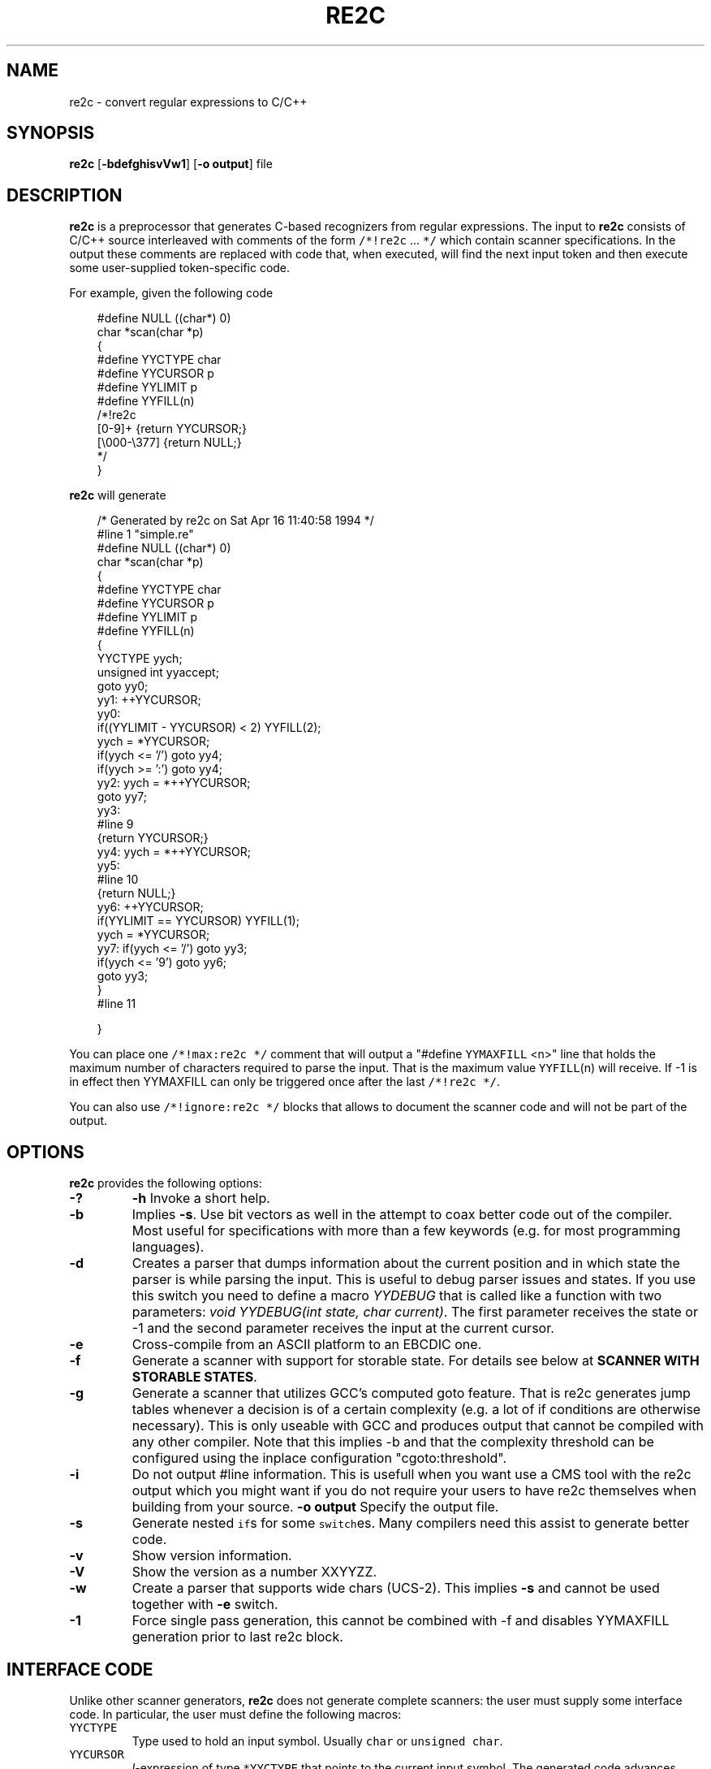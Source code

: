 ./" 
./" $Id: re2c.1.in 523 2006-05-25 13:32:09Z helly $
./"
.TH RE2C 1 "22 April 2005" "Version 0.10.5"
.ds re \fBre2c\fP
.ds le \fBlex\fP
.ds rx regular expression
.ds lx \fIl\fP-expression
.SH NAME
re2c \- convert regular expressions to C/C++

.SH SYNOPSIS
\*(re [\fB-bdefghisvVw1\fP] [\fB-o output\fP] file\fP

.SH DESCRIPTION
\*(re is a preprocessor that generates C-based recognizers from regular
expressions.
The input to \*(re consists of C/C++ source interleaved with
comments of the form \fC/*!re2c\fP ... \fC*/\fP which contain
scanner specifications.
In the output these comments are replaced with code that, when
executed, will find the next input token and then execute
some user-supplied token-specific code.

For example, given the following code

.in +3
.nf
#define NULL            ((char*) 0)
char *scan(char *p)
{
#define YYCTYPE         char
#define YYCURSOR        p
#define YYLIMIT         p
#define YYFILL(n)
/*!re2c
        [0-9]+          {return YYCURSOR;}
        [\\000-\\377]     {return NULL;}
*/
}
.fi
.in -3

\*(re will generate

.in +3
.nf
/* Generated by re2c on Sat Apr 16 11:40:58 1994 */
#line 1 "simple.re"
#define NULL            ((char*) 0)
char *scan(char *p)
{
#define YYCTYPE         char
#define YYCURSOR        p
#define YYLIMIT         p
#define YYFILL(n)
{
        YYCTYPE yych;
        unsigned int yyaccept;
        goto yy0;
yy1:    ++YYCURSOR;
yy0:
        if((YYLIMIT - YYCURSOR) < 2) YYFILL(2);
        yych = *YYCURSOR;
        if(yych <= '/') goto yy4;
        if(yych >= ':') goto yy4;
yy2:    yych = *++YYCURSOR;
        goto yy7;
yy3:
#line 9
        {return YYCURSOR;}
yy4:    yych = *++YYCURSOR;
yy5:
#line 10
        {return NULL;}
yy6:    ++YYCURSOR;
        if(YYLIMIT == YYCURSOR) YYFILL(1);
        yych = *YYCURSOR;
yy7:    if(yych <= '/') goto yy3;
        if(yych <= '9') goto yy6;
        goto yy3;
}
#line 11

}
.fi
.in -3

You can place one \fC/*!max:re2c */\fP comment that will output a "#define 
\fCYYMAXFILL\fP <n>" line that holds the maximum number of characters 
required to parse the input. That is the maximum value \fCYYFILL\fP(n)
will receive. If -1 is in effect then YYMAXFILL can only be triggered once
after the last \fC/*!re2c */\fP.

You can also use \fC/*!ignore:re2c */\fP blocks that allows to document the
scanner code and will not be part of the output.

.SH OPTIONS
\*(re provides the following options:
.TP
\fB-?\fP
\fB-h\fP
Invoke a short help.
.TP
\fB-b\fP
Implies \fB-s\fP.  Use bit vectors as well in the attempt to coax better
code out of the compiler.  Most useful for specifications with more than a
few keywords (e.g. for most programming languages).
.TP
\fB-d\fP
Creates a parser that dumps information about the current position and in 
which state the parser is while parsing the input. This is useful to debug 
parser issues and states. If you use this switch you need to define a macro
\fIYYDEBUG\fP that is called like a function with two parameters:
\fIvoid YYDEBUG(int state, char current)\fP. The first parameter receives the 
state or -1 and the second parameter receives the input at the current cursor.
.TP
\fB-e\fP
Cross-compile from an ASCII platform to an EBCDIC one. 
.TP
\fB-f\fP
Generate a scanner with support for storable state.
For details see below at \fBSCANNER WITH STORABLE STATES\fP.
.TP
\fB-g\fP
Generate a scanner that utilizes GCC's computed goto feature. That is re2c
generates jump tables whenever a decision is of a certain complexity (e.g. a 
lot of if conditions are otherwise necessary). This is only useable with GCC 
and produces output that cannot be compiled with any other compiler. Note that
this implies -b and that the complexity threshold can be configured using the
inplace configuration "cgoto:threshold".
.TP
\fB-i\fP
Do not output #line information. This is usefull when you want use a CMS tool
with the re2c output which you might want if you do not require your users to 
have re2c themselves when building from your source.
\fB-o output\fP
Specify the output file.
.TP
\fB-s\fP
Generate nested \fCif\fPs for some \fCswitch\fPes.  Many compilers need this
assist to generate better code.
.TP
\fB-v\fP
Show version information.
.TP
\fB-V\fP
Show the version as a number XXYYZZ.
.TP
\fB-w\fP
Create a parser that supports wide chars (UCS-2). This implies \fB-s\fP and 
cannot be used together with \fB-e\fP switch.
.TP
\fB-1\fP
Force single pass generation, this cannot be combined with -f and disables 
YYMAXFILL generation prior to last re2c block.
.SH "INTERFACE CODE"
Unlike other scanner generators, \*(re does not generate complete scanners:
the user must supply some interface code.
In particular, the user must define the following macros:
.TP
\fCYYCTYPE\fP
Type used to hold an input symbol.
Usually \fCchar\fP or \fCunsigned char\fP.
.TP
\fCYYCURSOR\fP
\*(lx of type \fC*YYCTYPE\fP that points to the current input symbol.
The generated code advances \fCYYCURSOR\fP as symbols are matched.
On entry, \fCYYCURSOR\fP is assumed to point to the first character of the
current token.  On exit, \fCYYCURSOR\fP will point to the first character of
the following token.
.TP
\fCYYLIMIT\fP
Expression of type \fC*YYCTYPE\fP that marks the end of the buffer
(\fCYYLIMIT[-1]\fP is the last character in the buffer).
The generated code repeatedly compares \fCYYCURSOR\fP to \fCYYLIMIT\fP
to determine when the buffer needs (re)filling.
.TP
\fCYYMARKER\fP
\*(lx of type \fC*YYCTYPE\fP.
The generated code saves backtracking information in \fCYYMARKER\fP. Some easy
scanners might not use this.
.TP
\fCYYCTXMARKER\fP
\*(lx of type \fC*YYCTYPE\fP.
The generated code saves trailing context backtracking information in \fCYYCTXMARKER\fP.
The user only needs to define this macro if a scanner specification uses trailing
context in one or more of its regular expressions.
.TP
\fCYYFILL(\fP\fIn\fP\fC)\fP
The generated code "calls" \fCYYFILL\fP(n) when the buffer needs
(re)filling:  at least \fIn\fP additional characters should
be provided.  \fCYYFILL\fP(n) should adjust \fCYYCURSOR\fP, \fCYYLIMIT\fP,
\fCYYMARKER\fP and \fCYYCTXMARKER\fP as needed.  Note that for typical 
programming languages \fIn\fP will be the length of the longest keyword plus one.
The user can place a comment of the form \fC/*!max:re2c */\fP once to insert 
a \fCYYMAXFILL\fP definition that is set to the maximum length value. If -1 
switch is used then YYMAXFILL can be triggered once after the last \fC/*!re2c */\fP
block.
.TP
\fCYYGETSTATE()\fP
The user only needs to define this macro if the \fB-f\fP flag was specified.
In that case, the generated code "calls" \fCYYGETSTATE\fP at the very beginning
of the scanner in order to obtain the saved state. YYGETSTATE must return a signed
integer. The value must be either -1, indicating that the scanner is entered for the
first time, or a value previously saved by \fCYYSETSTATE\fP.  In the second case, the
scanner will resume operations right after where the last \fCYYFILL\fP(n) was called.
.TP
\fCYYSETSTATE(\fP\fIn\fP\fC)\fP
The user only needs to define this macro if the \fB-f\fP flag was specified.
In that case, the generated code "calls" \fCYYSETSTATE\fP just before calling
\fCYYFILL\fP(n).  The parameter to \fCYYSETSTATE\fP is a signed integer that uniquely
identifies the specific instance of \fCYYFILL\fP(n) that is about to be called.
Should the user wish to save the state of the scanner and have \fCYYFILL\fP(n) return
to the caller, all he has to do is store that unique identifer in a variable.
Later, when the scannered is called again, it will call \fCYYGETSTATE()\fP and
resume execution right where it left off.
.TP
\fCYYDEBUG(\fP\fIstate\fP,\fIcurrent\fC)\fP
This is only needed if the \fB-d\fP flag was specified. It allows to easily debug
the generated parser by calling a user defined function for every state. The function
should have the following signature: \fIvoid YYDEBUG(int state, char current)\fP. 
The first parameter receives the state or -1 and the second parameter receives the 
input at the current cursor.
.TP
\fCYYMAXFILL
This will be automatically defined by \fC/*!max:re2c */\fP blocks as explained above.

.SH "SCANNER WITH STORABLE STATES"
When the \fB-f\fP flag is specified, re2c generates a scanner that
can store its current state, return to the caller, and later resume
operations exactly where it left off.

The default operation of re2c is a "pull" model, where the scanner asks
for extra input whenever it needs it. However, this mode of operation
assumes that the scanner is the "owner" the parsing loop, and that may
not always be convenient.

Typically, if there is a preprocessor ahead of the scanner in the stream,
or for that matter any other procedural source of data, the scanner cannot
"ask" for more data unless both scanner and source live in a separate threads.

The \fB-f\fP flag is useful for just this situation : it lets users design
scanners that work in a "push" model, i.e. where data is fed to the scanner
chunk by chunk. When the scanner runs out of data to consume, it just stores
its state, and return to the caller. When more input data is fed to the scanner,
it resumes operations exactly where it left off.

When using the -f option re2c does not accept stdin because it has to do the 
full generation process twice which means it has to read the input twice. That
means re2c would fail in case it cannot open the input twice or reading the
input for the first time influences the second read attempt.

Changes needed compared to the "pull" model.

1. User has to supply macros YYSETSTATE() and YYGETSTATE(state)

2. The \fB-f\fP option inhibits declaration of \fIyych\fP and
\fIyyaccept\fP. So the user has to declare these. Also the user has
to save and restore these. In the example \fIexamples/push.re\fP these
are declared as fields of the (C++) class of which the scanner is a
method, so they do not need to be saved/restored explicitly. For C
they could e.g. be made macros that select fields from a structure
passed in as parameter. Alternatively, they could be declared as local
variables, saved with YYFILL(n) when it decides to return and restored
at entry to the function. Also, it could be more efficient to save the
state from YYFILL(n) because YYSETSTATE(state) is called
unconditionally. YYFILL(n) however does not get \fIstate\fP as
parameter, so we would have to store state in a local variable by
YYSETSTATE(state).

3. Modify YYFILL(n) to return (from the function calling it) if more
input is needed.

4. Modify caller to recognise "more input is needed" and respond
appropriately.

5. The generated code will contain a switch block that is used to restores 
the last state by jumping behind the corrspoding YYFILL(n) call. This code is
automatically generated in the epilog of the first "\fC/*!re2c */\fP" block. 
It is possible to trigger generation of the YYGETSTATE() block earlier by 
placing a "\fC/*!getstate:re2c */\fP" comment. This is especially useful when
the scanner code should be wrapped inside a loop.

Please see examples/push.re for push-model scanner. The generated code can be
tweaked using inplace configurations "\fBstate:abort\fP" and "\fBstate:nextlabel\fP".

.SH "SCANNER SPECIFICATIONS"
Each scanner specification consists of a set of \fIrules\fP, \fIname
definitions\fP and \fIconfigurations\fP.
.LP
\fIRules\fP consist of a regular expression along with a block of C/C++ code that
is to be executed when the associated \fIregular expression\fP is matched.
.P
.RS
\fIregular expression\fP \fC{\fP \fIC/C++ code\fP \fC}\fP
.RE
.LP
Named definitions are of the form:
.P
.RS
\fIname\fP \fC=\fP \fIregular expression\fP\fC;\fP
.RE
.LP
Configurations look like name definitions whose names start 
with "\fBre2c:\fP":
.P
.RS
\fCre2c:\fP\fIname\fP \fC=\fP \fIvalue\fP\fC;\fP
.RE

.SH "SUMMARY OF RE2C REGULAR EXPRESSIONS"
.TP
\fC"foo"\fP
the literal string \fCfoo\fP.
ANSI-C escape sequences can be used.
.TP
\fC'foo'\fP
the literal string \fCfoo\fP (characters [a-zA-Z] treated case-insensitive).
ANSI-C escape sequences can be used.
.TP
\fC[xyz]\fP
a "character class"; in this case,
the \*(rx matches either an '\fCx\fP', a '\fCy\fP', or a '\fCz\fP'.
.TP
\fC[abj-oZ]\fP
a "character class" with a range in it;
matches an '\fCa\fP', a '\fCb\fP', any letter from '\fCj\fP' through '\fCo\fP',
or a '\fCZ\fP'.
.TP
\fC[^\fIclass\fP\fC]\fP
an inverted "character class".
.TP
\fIr\fP\fC\e\fP\fIs\fP
match any \fIr\fP which isn't an \fIs\fP. \fIr\fP and \fIs\fP must be regular expressions
which can be expressed as character classes.
.TP
\fIr\fP\fC*\fP
zero or more \fIr\fP's, where \fIr\fP is any regular expression
.TP
\fC\fIr\fP\fC+\fP
one or more \fIr\fP's
.TP
\fC\fIr\fP\fC?\fP
zero or one \fIr\fP's (that is, "an optional \fIr\fP")
.TP
name
the expansion of the "name" definition (see above)
.TP
\fC(\fP\fIr\fP\fC)\fP
an \fIr\fP; parentheses are used to override precedence
(see below)
.TP
\fIrs\fP
an \fIr\fP followed by an \fIs\fP ("concatenation")
.TP
\fIr\fP\fC|\fP\fIs\fP
either an \fIr\fP or an \fIs\fP
.TP
\fIr\fP\fC/\fP\fIs\fP
an \fIr\fP but only if it is followed by an \fIs\fP. The \fIs\fP is not part of
the matched text. This type of \*(rx is called "trailing context". A trailing
context can only be the end of a rule and not part of a named definition.
.TP
\fIr\fP\fC{\fP\fIn\fP\fC}\fP
matches \fIr\fP exactly \fIn\fP times.
.TP
\fIr\fP\fC{\fP\fIn\fP\fC,}\fP
matches \fIr\fP at least \fIn\fP times.
.TP
\fIr\fP\fC{\fP\fIn\fP\fC,\fP\fIm\fP\fC}\fP
matches \fIr\fP at least \fIn\fP but not more than \fIm\fP times.
.TP
\fC.\fP
match any character except newline (\\n).
.TP
\fIdef\fP
matches named definition as specified by \fIdef\fP.
.LP
Character classes and string literals may contain octoal or hexadecimal 
character definitions and the following set of escape sequences (\fB\\n\fP,
 \fB\\t\fP, \fB\\v\fP, \fB\\b\fP, \fB\\r\fP, \fB\\f\fP, \fB\\a\fP, \fB\\\\\fP).
An octal character is defined by a backslash followed by its three octal digits
and a hexadecimal character is defined by backslash, a lower cased '\fBx\fP' 
and its two hexadecimal digits or a backslash, an upper cased \fBX\fP and its 
four hexadecimal digits.
.LP
re2c
further more supports the c/c++ unicode notation. That is a backslash followed
by either a lowercased \fBu\fP and its four hexadecimal digits or an uppercased 
\fBU\fP and its eight hexadecimal digits. However using the U notation it is 
not possible to support characters greater \fB\\U0000FFFF\fP due to an internal 
limitation of re2c.
.LP
Since characters greater \fB\\X00FF\fP are not allowed in non unicode mode, the 
only portable "\fBany\fP" rules are \fB(.|"\\n")\fP and \fB[^]\fP.
.LP
The regular expressions listed above are grouped according to
precedence, from highest precedence at the top to lowest at the bottom.
Those grouped together have equal precedence.

.SH "INPLACE CONFIGURATION"
.LP
It is possible to configure code generation inside re2c blocks. The following
lists the available configurations:
.TP
\fIre2c:indent:top\fP \fB=\fP 0 \fB;\fP
Specifies the minimum number of indendation to use. Requires a numeric value 
greater than or equal zero.
.TP
\fIre2c:indent:string\fP \fB=\fP "\\t" \fB;\fP
Specifies the string to use for indendation. Requires a string that should 
contain only whitespace unless you need this for external tools. The easiest 
way to specify spaces is to enclude them in single or double quotes. If you do 
not want any indendation at all you can simply set this to \fB""\fP.
.TP
\fIre2c:yybm:hex\fP \fB=\fP 0 \fB;\fP
If set to zero then a decimal table is being used else a hexadecimal table 
will be generated.
.TP
\fIre2c:yyfill:enable\fP \fB=\fP 1 \fB;\fP
Set this to zero to suppress generation of YYFILL(n). When using this be sure
to verify that the generated scanner does not read behind input. Allowing
this behavior might introduce sever security issues to you programs.
.TP
\fIre2c:startlabel\fP \fB=\fP 0 \fB;\fP
If set to a non zero integer then the start label of the next scanner blocks 
will be generated even if not used by the scanner itself. Otherwise the normal 
\fByy0\fP like start label is only being generated if needed. If set to a text 
value then a label with that text will be generated regardless of whether the 
normal start label is being used or not. This setting is being reset to \fB0\fP
after a start label has been generated.
.TP
\fIre2c:state:abort\fP \fB=\fP 0 \fB;\fP
When not zero and switch -f is active then the \fCYYGETSTATE\fP block will 
contain a default case that aborts and a -1 case is used for initialization.
.TP
\fIre2c:state:nextlabel\fP \fB=\fP 0 \fB;\fP
Used when -f is active to control whether the \fCYYGETSTATE\fP block is 
followed by a \fCyyNext:\fP label line. Instead of using \fCyyNext\fP you can 
usually also use configuration \fIstartlabel\fP to force a specific start label
or default to \fCyy0\fP as start label. Instead of using a dedicated label it 
is often better to separate the YYGETSTATE code from the actual scanner code by
placing a "\fC/*!getstate:re2c */\fP" comment.
.TP
\fIre2c:cgoto:threshold\fP \fB=\fP 9 \fB;\fP
When -g is active this value specifies the complexity threshold that triggers
generation of jump tables rather than using nested if's and decision bitfields.
The threshold is compared against a calculated estimation of if-s needed where 
every used bitmap divides the threshold by 2.

.SH "UNDERSTANDING RE2C"
.LP
The subdirectory lessons of the re2c distribution contains a few step by step
lessons to get you started with re2c. All examples in the lessons subdirectory
can be compiled and actually work.

.SH FEATURES
.LP
\*(re does not provide a default action:
the generated code assumes that the input
will consist of a sequence of tokens.
Typically this can be dealt with by adding a rule such as the one for
unexpected characters in the example above.
.LP
The user must arrange for a sentinel token to appear at the end of input
(and provide a rule for matching it):
\*(re does not provide an \fC<<EOF>>\fP expression.
If the source is from a null-byte terminated string, a
rule matching a null character will suffice.  If the source is from a
file then you could pad the input with a newline (or some other character that 
cannot appear within another token); upon recognizing such a character check 
to see if it is the sentinel and act accordingly. And you can also use YYFILL(n)
to end the scanner in case not enough characters are available which is nothing
else then e detection of end of data/file.
.LP
\*(re does not provide start conditions:  use a separate scanner
specification for each start condition (as illustrated in the above example).

.SH BUGS
.LP
Difference only works for character sets.
.LP
The \*(re internal algorithms need documentation.

.SH "SEE ALSO"
.LP
flex(1), lex(1).
.P
More information on \fBre2c\fP can be found here:
.PD 0
.P
.B http://sourceforge.net/projects/re2c/
.PD 1

.SH AUTHORS
.PD 0
.P
Peter Bumbulis <peter@csg.uwaterloo.ca>
.P
Brian Young <bayoung@acm.org>
.P
Dan Nuffer <nuffer@users.sourceforge.net>
.P
Marcus Boerger <helly@users.sourceforge.net>
.P
Hartmut Kaiser <hkaiser@users.sourceforge.net>
.P
Emmanuel Mogenet <mgix@mgix.com> added storable state
.P
.PD 1

.SH VERSION INFORMATION
This manpage describes \fBre2c\fP, version 0.10.5.

.fi
